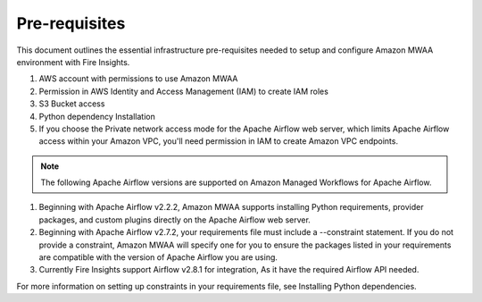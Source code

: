 Pre-requisites
=======

This document outlines the essential infrastructure pre-requisites needed to setup and configure Amazon MWAA environment with Fire Insights.

#. AWS account with permissions to use Amazon MWAA
#. Permission in AWS Identity and Access Management (IAM) to create IAM roles
#. S3 Bucket access
#. Python dependency Installation
#. If you choose the Private network access mode for the Apache Airflow web server, which limits Apache Airflow access within your Amazon VPC, you'll need permission in IAM to create Amazon VPC endpoints.

.. Note:: The following Apache Airflow versions are supported on Amazon Managed Workflows for Apache Airflow.


#. Beginning with Apache Airflow v2.2.2, Amazon MWAA supports installing Python requirements, provider packages, and custom plugins directly on the Apache Airflow web server.

#. Beginning with Apache Airflow v2.7.2, your requirements file must include a --constraint statement. If you do not provide a constraint, Amazon MWAA will specify one for you to ensure the packages listed in your requirements are compatible with the version of Apache Airflow you are using.
#. Currently Fire Insights support Airflow v2.8.1 for integration, As it have the required Airflow API needed.

For more information on setting up constraints in your requirements file, see Installing Python dependencies.

